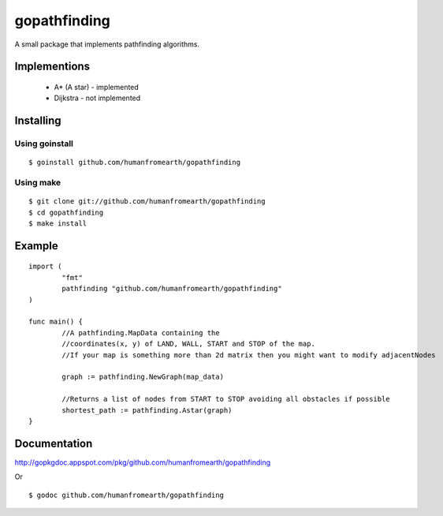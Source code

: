 gopathfinding
=================

A small package that implements pathfinding algorithms.

Implementions
---------------

 * A* (A star) - implemented
 * Dijkstra - not implemented

Installing
------------

Using goinstall
++++++++++++++++++

::

        $ goinstall github.com/humanfromearth/gopathfinding

Using make
+++++++++++++

::

        $ git clone git://github.com/humanfromearth/gopathfinding
        $ cd gopathfinding
        $ make install

Example
-----------

::

        import (
                "fmt"
                pathfinding "github.com/humanfromearth/gopathfinding"
        )

        func main() {
                //A pathfinding.MapData containing the 
                //coordinates(x, y) of LAND, WALL, START and STOP of the map.
                //If your map is something more than 2d matrix then you might want to modify adjacentNodes

                graph := pathfinding.NewGraph(map_data)

                //Returns a list of nodes from START to STOP avoiding all obstacles if possible
                shortest_path := pathfinding.Astar(graph)
        }

Documentation
---------------

http://gopkgdoc.appspot.com/pkg/github.com/humanfromearth/gopathfinding

Or

::

        $ godoc github.com/humanfromearth/gopathfinding
